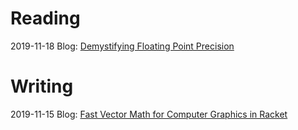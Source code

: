 
* Reading
:PROPERTIES:
:VISIBILITY: all
:END:

2019-11-18 Blog: [[file:reading/demystifying-floating-point-precision.org][Demystifying Floating Point Precision]]

* Writing
:PROPERTIES:
:VISIBILITY: all
:END:

2019-11-15 Blog: [[./writing/blog/fast-vector-math-for-computer-graphics-in-racket.org][Fast Vector Math for Computer Graphics in Racket]]
